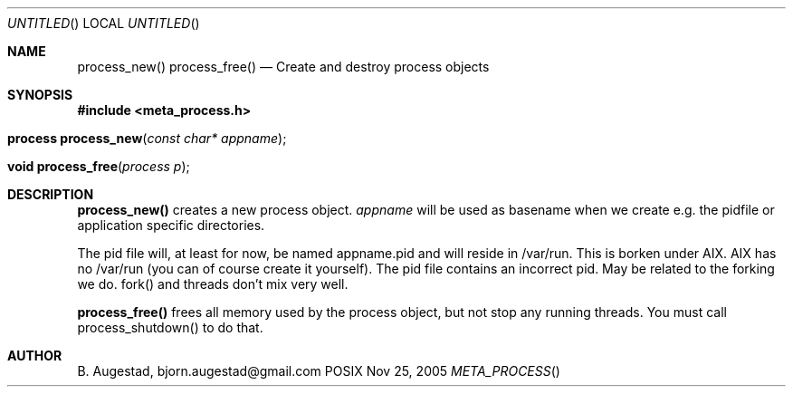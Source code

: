 .Dd Nov 25, 2005
.Os POSIX
.Dt META_PROCESS
.Th process_new 3
.Sh NAME
.Nm process_new()
.Nm process_free()
.Nd Create and destroy process objects
.Sh SYNOPSIS
.Fd #include <meta_process.h>
.Fo "process process_new"
.Fa "const char* appname"
.Fc
.Fo "void process_free"
.Fa "process p"
.Fc
.Sh DESCRIPTION
.Nm process_new()
creates a new process object. 
.Fa appname 
will be used as basename when we create e.g. the pidfile or application specific directories.
.Pp
The pid file will, at least for now, be named appname.pid and 
will reside in /var/run.  This is borken under AIX. AIX has no /var/run 
(you can of course create it yourself). The pid file contains
an incorrect pid. May be related to the forking we do.
fork() and threads don't mix very well.
.Pp
.Nm process_free()
frees all memory used by the process object, but not stop any running threads. 
You must call process_shutdown() to do that.
.Sh AUTHOR
.An B. Augestad, bjorn.augestad@gmail.com
